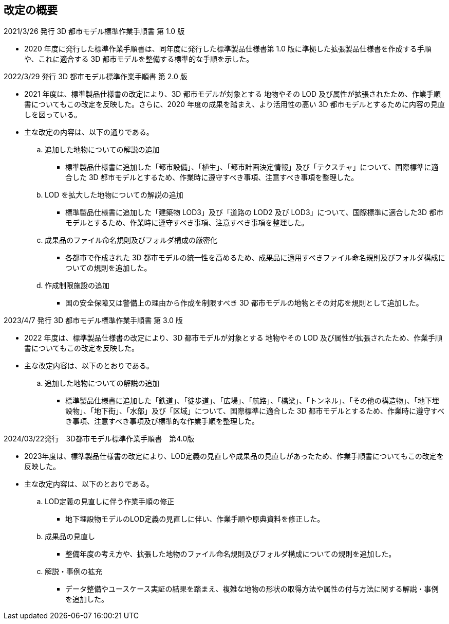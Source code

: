 [.preface,type=publication-history]
== 改定の概要

2021/3/26 発行 3D 都市モデル標準作業手順書 第 1.0 版

* 2020 年度に発行した標準作業手順書は、同年度に発行した標準製品仕様書第 1.0 版に準拠した拡張製品仕様書を作成する手順や、これに適合する 3D 都市モデルを整備する標準的な手順を示した。

2022/3/29 発行 3D 都市モデル標準作業手順書 第 2.0 版

* 2021 年度は、標準製品仕様書の改定により、3D 都市モデルが対象とする 地物やその LOD 及び属性が拡張されたため、作業手順書についてもこの改定を反映した。さらに、2020 年度の成果を踏まえ、より活用性の高い 3D 都市モデルとするために内容の見直しを図っている。

* 主な改定の内容は、以下の通りである。

.. 追加した地物についての解説の追加

*** 標準製品仕様書に追加した「都市設備」、「植生」、「都市計画決定情報」及び「テクスチャ」について、国際標準に適合した 3D 都市モデルとするため、作業時に遵守すべき事項、注意すべき事項を整理した。

.. LOD を拡大した地物についての解説の追加

*** 標準製品仕様書に追加した「建築物 LOD3」及び「道路の LOD2 及び LOD3」について、国際標準に適合した3D 都市モデルとするため、作業時に遵守すべき事項、注意すべき事項を整理した。

.. 成果品のファイル命名規則及びフォルダ構成の厳密化

*** 各都市で作成された 3D 都市モデルの統一性を高めるため、成果品に適用すべきファイル命名規則及びフォルダ構成についての規則を追加した。

.. 作成制限施設の追加

*** 国の安全保障又は警備上の理由から作成を制限すべき 3D 都市モデルの地物とその対応を規則として追加した。


2023/4/7 発行 3D 都市モデル標準作業手順書 第 3.0 版

* 2022 年度は、標準製品仕様書の改定により、3D 都市モデルが対象とする 地物やその LOD 及び属性が拡張されたため、作業手順書についてもこの改定を反映した。

* 主な改定内容は、以下のとおりである。

.. 追加した地物についての解説の追加

*** 標準製品仕様書に追加した「鉄道」、「徒歩道」、「広場」、「航路」、「橋梁」、「トンネル」、「その他の構造物」、「地下埋設物」、「地下街」、「水部」及び「区域」について、国際標準に適合した 3D 都市モデルとするため、作業時に遵守すべき事項、注意すべき事項及び標準的な作業手順を整理した。

2024/03/22発行　3D都市モデル標準作業手順書　第4.0版

* 2023年度は、標準製品仕様書の改定により、LOD定義の見直しや成果品の見直しがあったため、作業手順書についてもこの改定を反映した。

* 主な改定内容は、以下のとおりである。

.. LOD定義の見直しに伴う作業手順の修正

*** 地下埋設物モデルのLOD定義の見直しに伴い、作業手順や原典資料を修正した。

.. 成果品の見直し

*** 整備年度の考え方や、拡張した地物のファイル命名規則及びフォルダ構成についての規則を追加した。

.. 解説・事例の拡充

*** データ整備やユースケース実証の結果を踏まえ、複雑な地物の形状の取得方法や属性の付与方法に関する解説・事例を追加した。

